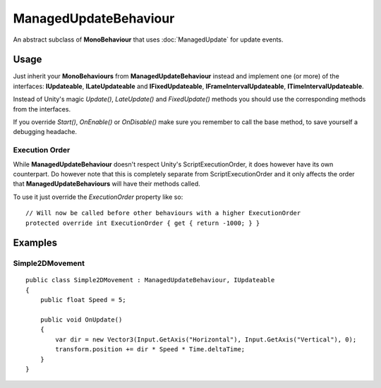 ManagedUpdateBehaviour
======================

.. highlight:: csharp

An abstract subclass of **MonoBehaviour** that uses :doc:`ManagedUpdate` for update events.

Usage
-----
Just inherit your **MonoBehaviours** from **ManagedUpdateBehaviour** instead and implement one (or more) of the interfaces: **IUpdateable**, **ILateUpdateable** and **IFixedUpdateable**, **IFrameIntervalUpdateable**, **ITimeIntervalUpdateable**.

Instead of Unity's magic *Update()*, *LateUpdate()* and *FixedUpdate()* methods you should use the corresponding methods from the interfaces.

If you override *Start()*, *OnEnable()* or *OnDisable()* make sure you remember to call the base method, to save yourself a debugging headache.

Execution Order
~~~~~~~~~~~~~~~
While **ManagedUpdateBehaviour** doesn't respect Unity's ScriptExecutionOrder, it does however have its own counterpart. Do however note that this is completely separate from ScriptExecutionOrder and it only affects the order that **ManagedUpdateBehaviours** will have their methods called.

To use it just override the *ExecutionOrder* property like so::

    // Will now be called before other behaviours with a higher ExecutionOrder
    protected override int ExecutionOrder { get { return -1000; } }

Examples
--------
Simple2DMovement
~~~~~~~~~~~~~~~~
::

    public class Simple2DMovement : ManagedUpdateBehaviour, IUpdateable
    {
        public float Speed = 5;

        public void OnUpdate()
        {
            var dir = new Vector3(Input.GetAxis("Horizontal"), Input.GetAxis("Vertical"), 0);
            transform.position += dir * Speed * Time.deltaTime;
        }
    }